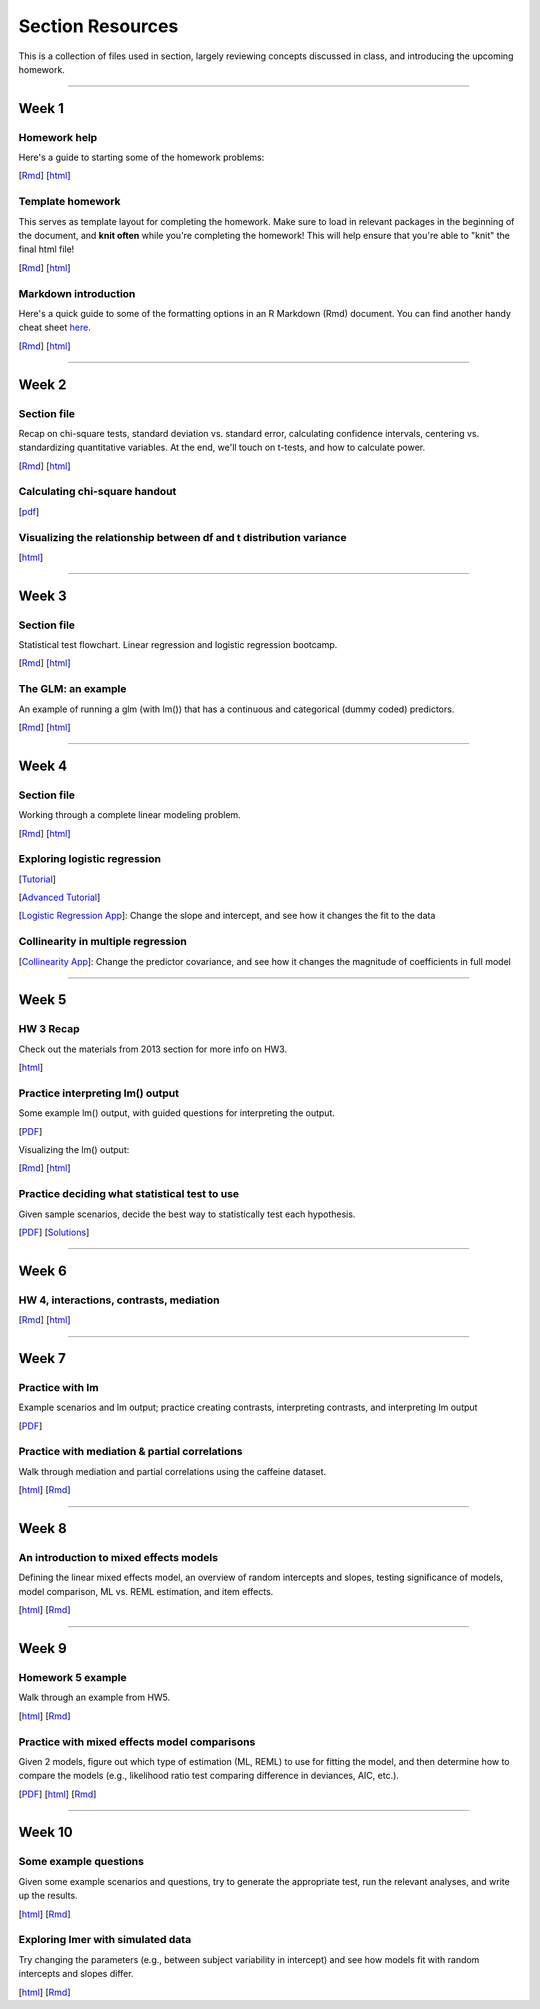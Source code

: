 Section Resources
=================

This is a collection of files used in section, largely reviewing concepts discussed
in class, and introducing the upcoming homework.

----------------------------

Week 1
################

Homework help
^^^^^^^^^^^^^^^^^^^^^^^

Here's a guide to starting some of the homework problems: 

[`Rmd <http://www.stanford.edu/class/psych252/section/Week1_Section.Rmd>`_]
[`html <http://www.stanford.edu/class/psych252/section/Week1_Section.html>`_]

Template homework
^^^^^^^^^^^^^^^^^^^^^^^

This serves as template layout for completing the homework. Make sure to load in
relevant packages in the beginning of the document, and **knit often** while you're
completing the homework! This will help ensure that you're able to "knit" the
final html file!

[`Rmd <http://www.stanford.edu/class/psych252/section/Template_HW.Rmd>`_]
[`html <http://www.stanford.edu/class/psych252/section/Template_HW.html>`_]

Markdown introduction
^^^^^^^^^^^^^^^^^^^^^^^

Here's a quick guide to some of the formatting options in an R Markdown (Rmd) document.
You can find another handy cheat sheet `here <https://www.rstudio.com/wp-content/uploads/2015/02/rmarkdown-cheatsheet.pdf>`_.

[`Rmd <http://www.stanford.edu/class/psych252/section/Rmarkdown_info.Rmd>`_]
[`html <http://www.stanford.edu/class/psych252/section/Rmarkdown_info.html>`_]

----------------------------

Week 2
################

Section file
^^^^^^^^^^^^^^^^^^^^^^^^^^

Recap on chi-square tests, standard deviation vs. standard error, calculating confidence
intervals, centering vs. standardizing quantitative variables. At the end, we'll touch on t-tests, and
how to calculate power.

[`Rmd <http://www.stanford.edu/class/psych252/section/Week2_Section.Rmd>`_]
[`html <http://www.stanford.edu/class/psych252/section/Week2_Section.html>`_]


Calculating chi-square handout
^^^^^^^^^^^^^^^^^^^^^^^^^^

[`pdf <http://www.stanford.edu/class/psych252/section/chisq-test.pdf>`_]

Visualizing the relationship between df and t distribution variance
^^^^^^^^^^^^^^^^^^^^^^^^^^

[`html <http://www.stanford.edu/class/psych252/section/variance_t_z.html>`_]

----------------------------

Week 3
################

Section file
^^^^^^^^^^^^^^^^^^^^^^^^^^

Statistical test flowchart. Linear regression and logistic regression bootcamp.

[`Rmd <http://www.stanford.edu/class/psych252/section/Week3_Section.Rmd>`_]
[`html <http://www.stanford.edu/class/psych252/section/Week3_Section.html>`_]

The GLM: an example
^^^^^^^^^^^^^^^^^^^^^^^^^^

An example of running a glm (with lm()) that has a continuous and categorical (dummy coded) predictors.

[`Rmd <http://www.stanford.edu/class/psych252/section/glm.Rmd>`_]
[`html <http://www.stanford.edu/class/psych252/section/glm.html>`_]


----------------------------

Week 4
################

Section file
^^^^^^^^^^^^^^^^^^^^^^^^^^

Working through a complete linear modeling problem.

[`Rmd <http://www.stanford.edu/class/psych252/section/Week4_Section.Rmd>`_]
[`html <http://www.stanford.edu/class/psych252/section/Week4_Section.html>`_]

Exploring logistic regression
^^^^^^^^^^^^^^^^^^^^^^^^^^

[`Tutorial <http://web.stanford.edu/class/psych252/tutorials/Tutorial_LogisticRegression.html>`_]

[`Advanced Tutorial <http://web.stanford.edu/class/psych253/section/section_4/section4.html>`_]

[`Logistic Regression App <https://supsych.shinyapps.io/logistic_regression>`_]: Change the slope and intercept, and see how it changes the fit to the data


Collinearity in multiple regression
^^^^^^^^^^^^^^^^^^^^^^^^^^

[`Collinearity App <https://gallery.shinyapps.io/collinearity/>`_]: Change the predictor covariance, and see how it changes the magnitude of coefficients in full model


----------------------------

Week 5
################

HW 3 Recap
^^^^^^^^^^^^^^^^^^^^^^^^^^

Check out the materials from 2013 section for more info on HW3.

[`html <http://web.stanford.edu/class/psych252/section_2013/Section4.html>`_]


Practice interpreting lm() output
^^^^^^^^^^^^^^^^^^^^^^^^^^

Some example lm() output, with guided questions for interpreting the output.

[`PDF <http://web.stanford.edu/class/psych252/section/lm_output_prac.pdf>`_]

Visualizing the lm() output:

[`Rmd <http://web.stanford.edu/class/psych252/section/lm_output_prac_plotting.Rmd>`_]
[`html <http://web.stanford.edu/class/psych252/section/lm_output_prac_plotting.html>`_]


Practice deciding what statistical test to use
^^^^^^^^^^^^^^^^^^^^^^^^^^

Given sample scenarios, decide the best way to statistically test each hypothesis.

[`PDF <http://web.stanford.edu/class/psych252/section/whattest_blank.pdf>`_]
[`Solutions <http://web.stanford.edu/class/psych252/section/whattest_solutions.pdf>`_]


----------------------------

Week 6
################

HW 4, interactions, contrasts, mediation
^^^^^^^^^^^^^^^^^^^^^^^^^^

[`Rmd <http://web.stanford.edu/class/psych252/section/section_week6.Rmd>`_]
[`html <http://web.stanford.edu/class/psych252/section/section_week6.html>`_]


----------------------------


Week 7
################

Practice with lm
^^^^^^^^^^^^^^^^^^^^^^^^^^

Example scenarios and lm output; practice creating contrasts, interpreting contrasts, and interpreting lm output

[`PDF <http://web.stanford.edu/class/psych252/section/Week7SectionPractice.pdf>`_]

Practice with mediation & partial correlations
^^^^^^^^^^^^^^^^^^^^^^^^^^

Walk through mediation and partial correlations using the caffeine dataset.

[`html <http://web.stanford.edu/class/psych252/section/Section_week7.html>`_]
[`Rmd <http://web.stanford.edu/class/psych252/section/Section_week7.Rmd>`_]

----------------------------


Week 8
################

An introduction to mixed effects models
^^^^^^^^^^^^^^^^^^^^^^^^^^

Defining the linear mixed effects model, an overview of random intercepts and slopes, testing
significance of models, model comparison, ML vs. REML estimation, and item effects.

[`html <http://web.stanford.edu/class/psych252/section/Mixed_models_tutorial.html>`_]
[`Rmd <http://web.stanford.edu/class/psych252/section/Mixed_models_tutorial.Rmd>`_]

----------------------------


Week 9
################

Homework 5 example
^^^^^^^^^^^^^^^^^^^^^^^^^^

Walk through an example from HW5.

[`html <http://web.stanford.edu/class/psych252/section/Section_week9.html>`_]
[`Rmd <http://web.stanford.edu/class/psych252/section/Section_week9.Rmd>`_]

Practice with mixed effects model comparisons
^^^^^^^^^^^^^^^^^^^^^^^^^^

Given 2 models, figure out which type of estimation (ML, REML) to use for fitting the model,
and then determine how to compare the models (e.g., likelihood ratio test comparing difference in deviances, AIC, etc.).

[`PDF <http://web.stanford.edu/class/psych252/section/lmer_comparison_handout.pdf>`_]
[`html <http://web.stanford.edu/class/psych252/section/example_comparisons.html>`_]
[`Rmd <http://web.stanford.edu/class/psych252/section/example_comparisons.Rmd>`_]


----------------------------

Week 10
################

Some example questions
^^^^^^^^^^^^^^^^^^^^^^^^^^

Given some example scenarios and questions, try to generate the appropriate test, run the relevant analyses, and write up the results.

[`html <http://web.stanford.edu/class/psych252/section/example_problems.html>`_]
[`Rmd <http://web.stanford.edu/class/psych252/section/example_problems.Rmd>`_]

Exploring lmer with simulated data
^^^^^^^^^^^^^^^^^^^^^^^^^^

Try changing the parameters (e.g., between subject variability in intercept) and see how models fit with random intercepts and slopes differ.

[`html <https://supsych.shinyapps.io/lmer_simulation>`_]
[`Rmd <http://web.stanford.edu/class/psych252/section/lmer_simulation.Rmd>`_]

